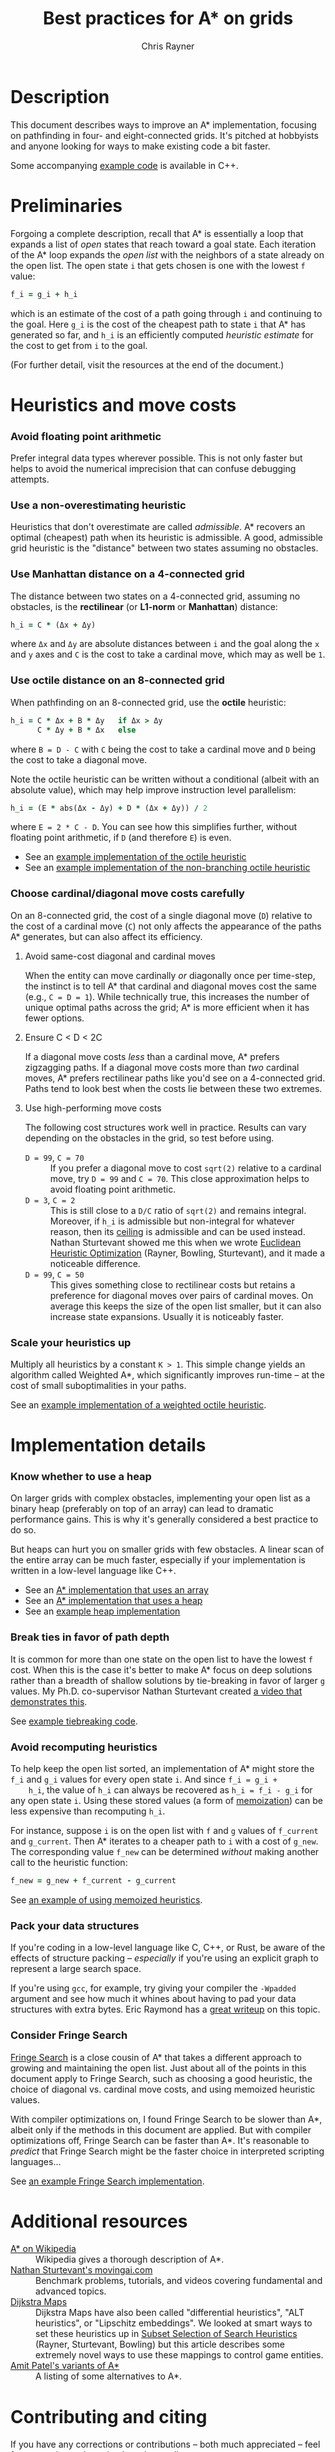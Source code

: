 #+TITLE: Best practices for A* on grids
#+OPTIONS: toc:nil author:t creator:nil num:nil
#+AUTHOR: Chris Rayner
#+EMAIL: dchrisrayner@gmail.com
#+LATEX_HEADER: \usepackage[parfill]{parskip}
#+LATEX_HEADER: \usepackage{comment}
#+LATEX_HEADER: \usepackage{color,hyperref}
#+LATEX_HEADER: \definecolor{darkblue}{rgb}{0.2,0.2,0.7}
#+LATEX_HEADER: \hypersetup{colorlinks,breaklinks,linkcolor=darkblue,urlcolor=darkblue,anchorcolor=darkblue,citecolor=darkblue}
#+LATEX_HEADER: \usepackage{textgreek}
#+LATEX_CLASS: article
#+LATEX_CLASS_OPTIONS: [koma,utopia,10pt,microtype,paralist]

#+begin_latex
\begin{comment}
#+end_latex
[[https://github.com/riscy/a_star_on_grids/raw/master/pdf/a_star_on_grids.pdf][https://img.shields.io/badge/download-pdf-orange.svg]] [[https://img.shields.io/badge/version-20171115-blue.svg]]
#+ATTR_LATEX: :width 0.25\textwidth
[[file:img/grid.png]]
# http://www.veryicon.com/icons/system/icons8-metro-style/timeline-list-grid-grid.html
#+begin_latex
\end{comment}
#+end_latex

* Table of Contents :TOC_3_gh:noexport:
- [[#description][Description]]
- [[#preliminaries][Preliminaries]]
- [[#heuristics-and-move-costs][Heuristics and move costs]]
    - [[#avoid-floating-point-arithmetic][Avoid floating point arithmetic]]
    - [[#use-a-non-overestimating-heuristic][Use a non-overestimating heuristic]]
    - [[#use-manhattan-distance-on-a-4-connected-grid][Use Manhattan distance on a 4-connected grid]]
    - [[#use-octile-distance-on-an-8-connected-grid][Use octile distance on an 8-connected grid]]
    - [[#choose-cardinaldiagonal-move-costs-carefully][Choose cardinal/diagonal move costs carefully]]
    - [[#scale-your-heuristics-up][Scale your heuristics up]]
- [[#implementation-details][Implementation details]]
    - [[#know-whether-to-use-a-heap][Know whether to use a heap]]
    - [[#break-ties-in-favor-of-path-depth][Break ties in favor of path depth]]
    - [[#avoid-recomputing-heuristics][Avoid recomputing heuristics]]
    - [[#pack-your-data-structures][Pack your data structures]]
    - [[#consider-fringe-search][Consider Fringe Search]]
- [[#additional-resources][Additional resources]]
- [[#contributing-and-citing][Contributing and citing]]

* Description
  This document describes ways to improve an A* implementation, focusing on
  pathfinding in four- and eight-connected grids.  It's pitched at hobbyists and
  anyone looking for ways to make existing code a bit faster.

  Some accompanying [[https://github.com/riscy/a_star_on_grids/tree/master/src][example code]] is available in C++.
* Preliminaries
  Forgoing a complete description, recall that A* is essentially a loop that
  expands a list of /open/ states that reach toward a goal state.  Each
  iteration of the A* loop expands the /open list/ with the neighbors of a state
  already on the open list.  The open state ~i~ that gets chosen is one with the
  lowest ~f~ value:
  #+begin_src ruby
  f_i = g_i + h_i
  #+end_src
  which is an estimate of the cost of a path going through ~i~ and continuing to
  the goal.  Here ~g_i~ is the cost of the cheapest path to state ~i~ that A*
  has generated so far, and ~h_i~ is an efficiently computed /heuristic
  estimate/ for the cost to get from ~i~ to the goal.

  (For further detail, visit the resources at the end of the document.)
* Heuristics and move costs
*** Avoid floating point arithmetic
    Prefer integral data types wherever possible.  This is not only faster but
    helps to avoid the numerical imprecision that can confuse debugging attempts.
*** Use a non-overestimating heuristic
    Heuristics that don't overestimate are called /admissible/.  A* recovers an
    optimal (cheapest) path when its heuristic is admissible.  A good, admissible
    grid heuristic is the "distance" between two states assuming no obstacles.
*** Use Manhattan distance on a 4-connected grid
    The distance between two states on a 4-connected grid, assuming no
    obstacles, is the *rectilinear* (or *L1-norm* or *Manhattan*) distance:
    #+begin_src ruby
    h_i = C * (Δx + Δy)
    #+end_src
    where ~Δx~ and ~Δy~ are absolute distances between ~i~ and the goal along
    the ~x~ and ~y~ axes and ~C~ is the cost to take a cardinal move, which may
    as well be ~1~.
*** Use octile distance on an 8-connected grid
    When pathfinding on an 8-connected grid, use the *octile* heuristic:
    #+begin_src ruby
    h_i = C * Δx + B * Δy   if Δx > Δy
          C * Δy + B * Δx   else
    #+end_src
    where ~B = D - C~ with ~C~ being the cost to take a cardinal move and ~D~
    being the cost to take a diagonal move.

    Note the octile heuristic can be written without a conditional (albeit with
    an absolute value), which may help improve instruction level parallelism:
    #+begin_src ruby
    h_i = (E * abs(Δx - Δy) + D * (Δx + Δy)) / 2
    #+end_src
    where ~E = 2 * C - D~.  You can see how this simplifies further, without
    floating point arithmetic, if ~D~ (and therefore ~E~) is even.
    # A proof for this relies on using a 45-degree rotation matrix to
    # turn what is effectively a norm in Linfty into a norm in L1 space.

    - See an [[https://github.com/riscy/a_star_on_grids/blob/master/src/heuristics.cpp#L59][example implementation of the octile heuristic]]
    - See an [[https://github.com/riscy/a_star_on_grids/blob/master/src/heuristics.cpp#L67][example implementation of the non-branching octile heuristic]]
*** Choose cardinal/diagonal move costs carefully
    On an 8-connected grid, the cost of a single diagonal move (~D~) relative to
    the cost of a cardinal move (~C~) not only affects the appearance of the
    paths A* generates, but can also affect its efficiency.
***** Avoid same-cost diagonal and cardinal moves
      When the entity can move cardinally /or/ diagonally once per time-step, the
      instinct is to tell A* that cardinal and diagonal moves cost the same (e.g.,
      ~C = D = 1~).  While technically true, this increases the number of unique
      optimal paths across the grid; A* is more efficient when it has fewer
      options.
***** Ensure C < D < 2C
      If a diagonal move costs /less/ than a cardinal move, A* prefers zigzagging
      paths.  If a diagonal move costs more than /two/ cardinal moves, A* prefers
      rectilinear paths like you'd see on a 4-connected grid.  Paths tend to look
      best when the costs lie between these two extremes.
***** Use high-performing move costs
      The following cost structures work well in practice.  Results can vary
      depending on the obstacles in the grid, so test before using.
      - ~D = 99~, ~C = 70~ :: If you prefer a diagonal move to cost ~sqrt(2)~
           relative to a cardinal move, try ~D = 99~ and ~C = 70~.  This close
           approximation helps to avoid floating point arithmetic.
      - ~D = 3~, ~C = 2~ :: This is still close to a ~D/C~ ratio of ~sqrt(2)~ and
           remains integral.  Moreover, if ~h_i~ is admissible but non-integral
           for whatever reason, then its [[https://en.wikipedia.org/wiki/Floor_and_ceiling_functions][ceiling]] is admissible and can be used
           instead.  Nathan Sturtevant showed me this when we wrote [[http://www.aaai.org/ocs/index.php/AAAI/AAAI11/paper/viewFile/3594/3821][Euclidean
           Heuristic Optimization]] (Rayner, Bowling, Sturtevant), and it made a
           noticeable difference.
      - ~D = 99~, ~C = 50~ :: This gives something close to rectilinear costs but
           retains a preference for diagonal moves over pairs of cardinal moves.
           On average this keeps the size of the open list smaller, but it can
           also increase state expansions.  Usually it is noticeably faster.
*** Scale your heuristics up
    Multiply all heuristics by a constant ~K > 1~.  This simple change yields an
    algorithm called Weighted A*, which significantly improves run-time -- at
    the cost of small suboptimalities in your paths.

    See an [[https://github.com/riscy/a_star_on_grids/blob/master/src/heuristics.cpp#L74][example implementation of a weighted octile heuristic]].
* Implementation details
*** Know whether to use a heap
    On larger grids with complex obstacles, implementing your open list as a
    binary heap (preferably on top of an array) can lead to dramatic performance
    gains.  This is why it's generally considered a best practice to do so.

    But heaps can hurt you on smaller grids with few obstacles.  A linear scan
    of the entire array can be much faster, especially if your implementation is
    written in a low-level language like C++.

    - See an [[https://github.com/riscy/a_star_on_grids/blob/master/src/algorithms.cpp#L38][A* implementation that uses an array]]
    - See an [[https://github.com/riscy/a_star_on_grids/blob/master/src/algorithms.cpp#L90][A* implementation that uses a heap]]
    - See an [[https://github.com/riscy/a_star_on_grids/blob/master/src/node_heap.h][example heap implementation]]
*** Break ties in favor of path depth
    It is common for more than one state on the open list to have the lowest ~f~
    cost.  When this is the case it's better to make A* focus on deep solutions
    rather than a breadth of shallow solutions by tie-breaking in favor of
    larger ~g~ values.  My Ph.D. co-supervisor Nathan Sturtevant created [[http://movingai.com/astar.html][a video
    that demonstrates this]].

    See [[https://github.com/riscy/a_star_on_grids/blob/master/src/node_heap.h#L9][example tiebreaking code]].
*** Avoid recomputing heuristics
    To help keep the open list sorted, an implementation of A* might store the
    ~f_i~ and ~g_i~ values for every open state ~i~.  And since ~f_i = g_i +
    h_i~, the value of ~h_i~ can always be recovered as ~h_i = f_i - g_i~ for
    any open state ~i~.  Using these stored values (a form of [[https://en.wikipedia.org/wiki/Memoization][memoization]]) can
    be less expensive than recomputing ~h_i~.

    For instance, suppose ~i~ is on the open list with ~f~ and ~g~ values of
    ~f_current~ and ~g_current~.  Then A* iterates to a cheaper path to ~i~ with
    a cost of ~g_new~.  The corresponding value ~f_new~ can be determined
    /without/ making another call to the heuristic function:
    #+begin_src ruby
    f_new = g_new + f_current - g_current
    #+end_src

    See [[https://github.com/riscy/a_star_on_grids/blob/master/src/algorithms.cpp#L119][an example of using memoized heuristics]].
*** Pack your data structures
    If you're coding in a low-level language like C, C++, or Rust, be aware of
    the effects of structure packing -- /especially/ if you're using an explicit
    graph to represent a large search space.

    If you're using ~gcc~, for example, try giving your compiler the ~-Wpadded~
    argument and see how much it whines about having to pad your data structures
    with extra bytes.  Eric Raymond has a [[http://www.catb.org/esr/structure-packing/][great writeup]] on this topic.
*** Consider Fringe Search
    [[https://en.wikipedia.org/wiki/Fringe_search][Fringe Search]] is a close cousin of A* that takes a different approach to
    growing and maintaining the open list.  Just about all of the points in this
    document apply to Fringe Search, such as choosing a good heuristic, the
    choice of diagonal vs. cardinal move costs, and using memoized heuristic
    values.

    With compiler optimizations on, I found Fringe Search to be slower than A*,
    albeit only if the methods in this document are applied.  But with compiler
    optimizations off, Fringe Search can be faster than A*.  It's reasonable to
    /predict/ that Fringe Search might be the faster choice in interpreted
    scripting languages...

    See [[https://github.com/riscy/a_star_on_grids/blob/master/src/algorithms.cpp#L140][an example Fringe Search implementation]].
* Additional resources
  - [[https://en.wikipedia.org/wiki/A*_search_algorithm][A* on Wikipedia]] :: Wikipedia gives a thorough description of A*.
  - [[http://movingai.com][Nathan Sturtevant's movingai.com]] :: Benchmark problems, tutorials, and
       videos covering fundamental and advanced topics.
  - [[http://www.roguebasin.com/index.php?title=The_Incredible_Power_of_Dijkstra_Maps][Dijkstra Maps]] :: Dijkstra Maps have also been called "differential
       heuristics", "ALT heuristics", or "Lipschitz embeddings".  We looked at
       smart ways to set these heuristics up in [[https://webdocs.cs.ualberta.ca/~bowling/papers/13ijcai-hsubset.pdf][Subset Selection of Search
       Heuristics]] (Rayner, Sturtevant, Bowling) but this article describes some
       extremely novel ways to use these mappings to control game entities.
  - [[http://theory.stanford.edu/~amitp/GameProgramming/Variations.html][Amit Patel's variants of A*]] :: A listing of some alternatives to A*.
* Contributing and citing
  If you have any corrections or contributions -- both much appreciated --
  feel free to get in touch or simply make a pull request.

  If for any reason you want to cite this document, use the following:
  #+begin_src bibtex
  @TECHREPORT{Rayner2017BestPracticesGrids,
      author = {D. Chris Rayner},
      title = {Best practices for A\* on grids},
      institution = {},
      year = {2017}
  }
  #+end_src
